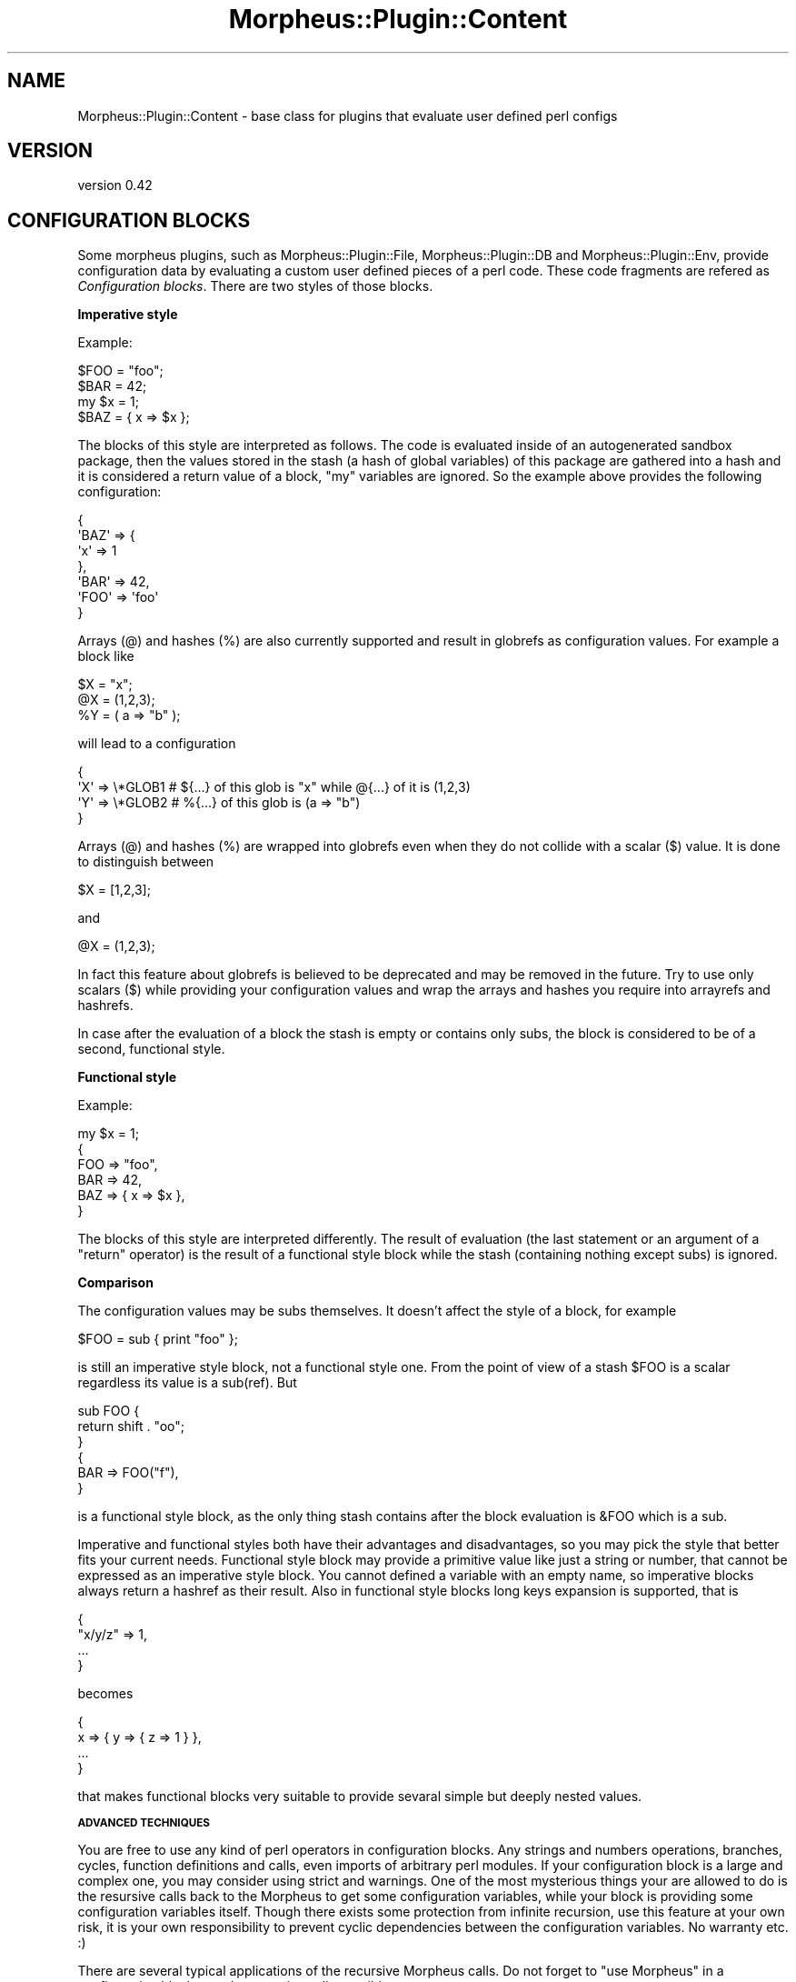 .\" Automatically generated by Pod::Man v1.37, Pod::Parser v1.32
.\"
.\" Standard preamble:
.\" ========================================================================
.de Sh \" Subsection heading
.br
.if t .Sp
.ne 5
.PP
\fB\\$1\fR
.PP
..
.de Sp \" Vertical space (when we can't use .PP)
.if t .sp .5v
.if n .sp
..
.de Vb \" Begin verbatim text
.ft CW
.nf
.ne \\$1
..
.de Ve \" End verbatim text
.ft R
.fi
..
.\" Set up some character translations and predefined strings.  \*(-- will
.\" give an unbreakable dash, \*(PI will give pi, \*(L" will give a left
.\" double quote, and \*(R" will give a right double quote.  \*(C+ will
.\" give a nicer C++.  Capital omega is used to do unbreakable dashes and
.\" therefore won't be available.  \*(C` and \*(C' expand to `' in nroff,
.\" nothing in troff, for use with C<>.
.tr \(*W-
.ds C+ C\v'-.1v'\h'-1p'\s-2+\h'-1p'+\s0\v'.1v'\h'-1p'
.ie n \{\
.    ds -- \(*W-
.    ds PI pi
.    if (\n(.H=4u)&(1m=24u) .ds -- \(*W\h'-12u'\(*W\h'-12u'-\" diablo 10 pitch
.    if (\n(.H=4u)&(1m=20u) .ds -- \(*W\h'-12u'\(*W\h'-8u'-\"  diablo 12 pitch
.    ds L" ""
.    ds R" ""
.    ds C` ""
.    ds C' ""
'br\}
.el\{\
.    ds -- \|\(em\|
.    ds PI \(*p
.    ds L" ``
.    ds R" ''
'br\}
.\"
.\" If the F register is turned on, we'll generate index entries on stderr for
.\" titles (.TH), headers (.SH), subsections (.Sh), items (.Ip), and index
.\" entries marked with X<> in POD.  Of course, you'll have to process the
.\" output yourself in some meaningful fashion.
.if \nF \{\
.    de IX
.    tm Index:\\$1\t\\n%\t"\\$2"
..
.    nr % 0
.    rr F
.\}
.\"
.\" For nroff, turn off justification.  Always turn off hyphenation; it makes
.\" way too many mistakes in technical documents.
.hy 0
.if n .na
.\"
.\" Accent mark definitions (@(#)ms.acc 1.5 88/02/08 SMI; from UCB 4.2).
.\" Fear.  Run.  Save yourself.  No user-serviceable parts.
.    \" fudge factors for nroff and troff
.if n \{\
.    ds #H 0
.    ds #V .8m
.    ds #F .3m
.    ds #[ \f1
.    ds #] \fP
.\}
.if t \{\
.    ds #H ((1u-(\\\\n(.fu%2u))*.13m)
.    ds #V .6m
.    ds #F 0
.    ds #[ \&
.    ds #] \&
.\}
.    \" simple accents for nroff and troff
.if n \{\
.    ds ' \&
.    ds ` \&
.    ds ^ \&
.    ds , \&
.    ds ~ ~
.    ds /
.\}
.if t \{\
.    ds ' \\k:\h'-(\\n(.wu*8/10-\*(#H)'\'\h"|\\n:u"
.    ds ` \\k:\h'-(\\n(.wu*8/10-\*(#H)'\`\h'|\\n:u'
.    ds ^ \\k:\h'-(\\n(.wu*10/11-\*(#H)'^\h'|\\n:u'
.    ds , \\k:\h'-(\\n(.wu*8/10)',\h'|\\n:u'
.    ds ~ \\k:\h'-(\\n(.wu-\*(#H-.1m)'~\h'|\\n:u'
.    ds / \\k:\h'-(\\n(.wu*8/10-\*(#H)'\z\(sl\h'|\\n:u'
.\}
.    \" troff and (daisy-wheel) nroff accents
.ds : \\k:\h'-(\\n(.wu*8/10-\*(#H+.1m+\*(#F)'\v'-\*(#V'\z.\h'.2m+\*(#F'.\h'|\\n:u'\v'\*(#V'
.ds 8 \h'\*(#H'\(*b\h'-\*(#H'
.ds o \\k:\h'-(\\n(.wu+\w'\(de'u-\*(#H)/2u'\v'-.3n'\*(#[\z\(de\v'.3n'\h'|\\n:u'\*(#]
.ds d- \h'\*(#H'\(pd\h'-\w'~'u'\v'-.25m'\f2\(hy\fP\v'.25m'\h'-\*(#H'
.ds D- D\\k:\h'-\w'D'u'\v'-.11m'\z\(hy\v'.11m'\h'|\\n:u'
.ds th \*(#[\v'.3m'\s+1I\s-1\v'-.3m'\h'-(\w'I'u*2/3)'\s-1o\s+1\*(#]
.ds Th \*(#[\s+2I\s-2\h'-\w'I'u*3/5'\v'-.3m'o\v'.3m'\*(#]
.ds ae a\h'-(\w'a'u*4/10)'e
.ds Ae A\h'-(\w'A'u*4/10)'E
.    \" corrections for vroff
.if v .ds ~ \\k:\h'-(\\n(.wu*9/10-\*(#H)'\s-2\u~\d\s+2\h'|\\n:u'
.if v .ds ^ \\k:\h'-(\\n(.wu*10/11-\*(#H)'\v'-.4m'^\v'.4m'\h'|\\n:u'
.    \" for low resolution devices (crt and lpr)
.if \n(.H>23 .if \n(.V>19 \
\{\
.    ds : e
.    ds 8 ss
.    ds o a
.    ds d- d\h'-1'\(ga
.    ds D- D\h'-1'\(hy
.    ds th \o'bp'
.    ds Th \o'LP'
.    ds ae ae
.    ds Ae AE
.\}
.rm #[ #] #H #V #F C
.\" ========================================================================
.\"
.IX Title "Morpheus::Plugin::Content 3"
.TH Morpheus::Plugin::Content 3 "2011-11-03" "perl v5.8.8" "User Contributed Perl Documentation"
.SH "NAME"
Morpheus::Plugin::Content \- base class for plugins that evaluate user defined perl configs
.SH "VERSION"
.IX Header "VERSION"
version 0.42
.SH "CONFIGURATION BLOCKS"
.IX Header "CONFIGURATION BLOCKS"
Some morpheus plugins, such as Morpheus::Plugin::File, Morpheus::Plugin::DB and Morpheus::Plugin::Env, provide configuration data by evaluating a custom user defined pieces of a perl code. These code fragments are refered as \fIConfiguration blocks\fR. There are two styles of those blocks.
.Sh "Imperative style"
.IX Subsection "Imperative style"
Example:
.PP
.Vb 4
\&    $FOO = "foo";
\&    $BAR = 42;
\&    my $x = 1;
\&    $BAZ = { x => $x };
.Ve
.PP
The blocks of this style are interpreted as follows. The code is evaluated inside of an autogenerated sandbox package, then the values stored in the stash (a hash of global variables) of this package are gathered into a hash and it is considered a return value of a block, \*(L"my\*(R" variables are ignored. So the example above provides the following configuration:
.PP
.Vb 7
\&    {
\&        \(aqBAZ\(aq => {
\&            \(aqx\(aq => 1
\&        },
\&        \(aqBAR\(aq => 42,
\&        \(aqFOO\(aq => \(aqfoo\(aq
\&    }
.Ve
.PP
Arrays (@) and hashes (%) are also currently supported and result in globrefs as configuration values. For example a block like
.PP
.Vb 3
\&    $X = "x";
\&    @X = (1,2,3);
\&    %Y = ( a => "b" );
.Ve
.PP
will lead to a configuration
.PP
.Vb 4
\&    {
\&        \(aqX\(aq => \e*GLOB1 # ${...} of this glob is "x" while @{...} of it is (1,2,3)
\&        \(aqY\(aq => \e*GLOB2 # %{...} of this glob is (a => "b")
\&    }
.Ve
.PP
Arrays (@) and hashes (%) are wrapped into globrefs even when they do not collide with a scalar ($) value. It is done to distinguish between
.PP
.Vb 1
\&    $X = [1,2,3];
.Ve
.PP
and
.PP
.Vb 1
\&    @X = (1,2,3);
.Ve
.PP
In fact this feature about globrefs is believed to be deprecated and may be removed in the future. Try to use only scalars ($) while providing your configuration values and wrap the arrays and hashes you require into arrayrefs and hashrefs.
.PP
In case after the evaluation of a block the stash is empty or contains only subs, the block is considered to be of a second, functional style.
.Sh "Functional style"
.IX Subsection "Functional style"
Example:
.PP
.Vb 6
\&    my $x = 1;
\&    {
\&        FOO => "foo",
\&        BAR => 42,
\&        BAZ => { x => $x },
\&    }
.Ve
.PP
The blocks of this style are interpreted differently. The result of evaluation (the last statement or an argument of a \*(L"return\*(R" operator) is the result of a functional style block while the stash (containing nothing except subs) is ignored.
.Sh "Comparison"
.IX Subsection "Comparison"
The configuration values may be subs themselves. It doesn't affect the style of a block, for example
.PP
.Vb 1
\&    $FOO = sub { print "foo" };
.Ve
.PP
is still an imperative style block, not a functional style one. From the point of view of a stash \f(CW$FOO\fR is a scalar regardless its value is a sub(ref). But
.PP
.Vb 6
\&    sub FOO {
\&        return shift . "oo";
\&    }
\&    {
\&        BAR => FOO("f"),
\&    }
.Ve
.PP
is a functional style block, as the only thing stash contains after the block evaluation is \f(CW&FOO\fR which is a sub.
.PP
Imperative and functional styles both have their advantages and disadvantages, so you may pick the style that better fits your current needs. Functional style block may provide a primitive value like just a string or number, that cannot be expressed as an imperative style block. You cannot defined a variable with an empty name, so imperative blocks always return a hashref as their result. Also in functional style blocks long keys expansion is supported, that is
.PP
.Vb 4
\&    {
\&        "x/y/z" => 1,
\&        ...
\&    }
.Ve
.PP
becomes
.PP
.Vb 4
\&    {
\&        x => { y => { z => 1 } },
\&        ...
\&    }
.Ve
.PP
that makes functional blocks very suitable to provide sevaral simple but deeply nested values.
.Sh "\s-1ADVANCED\s0 \s-1TECHNIQUES\s0"
.IX Subsection "ADVANCED TECHNIQUES"
You are free to use any kind of perl operators in configuration blocks. Any strings and numbers operations, branches, cycles, function definitions and calls, even imports of arbitrary perl modules. If your configuration block is a large and complex one, you may consider using strict and warnings. One of the most mysterious things your are allowed to do is the resursive calls back to the Morpheus to get some configuration variables, while your block is providing some configuration variables itself. Though there exists some protection from infinite recursion, use this feature at your own risk, it is your own responsibility to prevent cyclic dependencies between the configuration variables. No warranty etc. :)
.PP
There are several typical applications of the recursive Morpheus calls. Do not forget to \f(CW\*(C`use Morpheus\*(C'\fR in a configuration block to make recursive calls possible.
.Sh "Links and dependencies"
.IX Subsection "Links and dependencies"
Links are like symlinks in a file system. You may configure some variable to get its value from some other variable:
.PP
.Vb 2
\&    use Morpheus;
\&    $VAR2 = morph("/FOO/BAR/VAR1");
.Ve
.PP
It is especially useful when you are refactoring your configuration tree structure but still want your legacy programs to work properly.
.PP
Not only equality but more complex dependencies between variables may also be expressed, for example:
.PP
.Vb 4
\&    use Morpheus;
\&    $LOG_NAME = morph("/LOG_DIR") . "/my.log";
\&    $LIST2 = [ @{morph("/LIST1")}, "some", "more", "items" ];
\&    $LIST3 = [ grep { $_ !~ /some|filter/ } @{"/LIST1"} ];
.Ve
.Sh "High level configuration"
.IX Subsection "High level configuration"
Technically this is a particular case of configuration variables dependency, but ideologically it is a bit different thing. You may define some high level configuration variables like debug/release or dev/testing/production and make other configuration variables depend on them. The choice of those high level configuration values would also be made by Morpheus at some other point of configuration.
.PP
.Vb 6
\&    use Morpheus;
\&    my $debug = morph("/debug");
\&    $THREADS = 50;
\&    $THREADS = 1 if $debug; # fewer theads when running in debug mode
\&    $LOG_LEVEL = "INFO";
\&    $LOG_LEVEL = "DEBUG" if $debug; # more verbose logging in debug mode
.Ve
.PP
.Vb 6
\&    $SOME_SERVICE_URL = {
\&        dev => "http://some\-service\-dev:12345/",
\&        testing => "http://some\-service\-dev/",
\&        production => "http://some\-service/",
\&        # pick up a proper some\-service url depending on the /environment value
\&    }\->{morph("/environment")} or die "unexpected /environment";
.Ve
.Sh "Super calls"
.IX Subsection "Super calls"
Morpheus plugins are arranged with respect to their priority. Sometimes there exists the same mechanism within a single plugin too, for example a configuration file example.20.cfg has a priority over example.10.cfg, though they are both interpreted by the same \f(CW\*(C`Morpheus::Plugin::File\*(C'\fR. A higher priority config overrides the value provided by a lower proirity one. There are cases when a higher priority config wants to adjust the lower priority value rather then simply replace it. In \s-1OOP\s0 it is achieved using the \*(L"super\*(R" call (\*(L"super\*(R" keyword in java for example). Morpheus provides the similar opportunity: just access the same configuration variable you are now trying to provide and you will make a super call. Do not worry about the infinite recursion, Morpheus engine keeps track of the plugins and even particular configuration blocks that are currently being evaluated so it skips them upon a recursive call.
.PP
Consider an example:
.PP
.Vb 3
\&    # example.10.cfg:
\&    $X = 1;
\&    $Y = 2;
.Ve
.PP
.Vb 3
\&    # example.20.cfg:
\&    use Morpheus;
\&    $X = morph("/example/X") + 3;
.Ve
.PP
This leads to the configuration of \*(L"/example/\*(R"
.PP
.Vb 4
\&    {
\&      \(aqX\(aq => 4,
\&      \(aqY\(aq => 2
\&    }
.Ve
.PP
as the higher priority config example.20.cfg has accessed a value of X provided by the lower proirity config example.10.cfg.
.Sh "Partial block evaluation support"
.IX Subsection "Partial block evaluation support"
Morpheus supports a partial evaluation of the imperative style configuration blocks. That is already defined stash variables are visible through resursive calls though configuration block may be not fully evaluated yet.
.PP
.Vb 4
\&    # example.cfg:
\&    use Morpheus;
\&    $X = 1;
\&    $Y = morph("/example/X") + 2;
.Ve
.PP
results in configuration
.PP
.Vb 4
\&    {
\&        \(aqX\(aq => 1,
\&        \(aqY\(aq => 3
\&    }
.Ve
.PP
Please pay attention that a simplier config
.PP
.Vb 2
\&    $X = 1;
\&    $Y = $X + 2;
.Ve
.PP
is not the same as in the example above, because the value of /example/X may be overriden by a higher priority config. This simplyfied version will not be affected, but the original config will modify the value of /example/Y accordingly.
.PP
Functional style blocks do not support partial evaluation feature. Config
.PP
.Vb 6
\&    # example.cfg:
\&    use Morpheus;
\&    {
\&        X => 1,
\&        Y => morph("/example/X") + 2,
\&    }
.Ve
.PP
will (wrongly) return a configuration
.PP
.Vb 4
\&    {
\&        \(aqX\(aq => 1,
\&        \(aqY\(aq => 2
\&    }
.Ve
.PP
as morph(\*(L"/example/X\*(R") will return undef at the moment it is called.
.Sh "Caution"
.IX Subsection "Caution"
Though the recursive calls to Morpheus from the configuration blocks (that are evaluated by Morpheus plugins) is allowed, we highly recommend not to make calls to Morpheus within the code of Morpheus plugins initialization. Neither directly nor indirectly by using modules that are using Morpheus. When Morpheus starts compiling its plugins and it brings perl interpreter back to compiling Morpheus and calling its methods, it leads to a complete mess. Calling Morpheus from the configuration blocks is a big difference, all the plugins are fully initialized at that moment.
.SH "AUTHOR"
.IX Header "AUTHOR"
Andrei Mishchenko <druxa@yandex\-team.ru>
.SH "COPYRIGHT AND LICENSE"
.IX Header "COPYRIGHT AND LICENSE"
This software is copyright (c) 2011 by Yandex \s-1LLC\s0.
.PP
This is free software; you can redistribute it and/or modify it under
the same terms as the Perl 5 programming language system itself.

